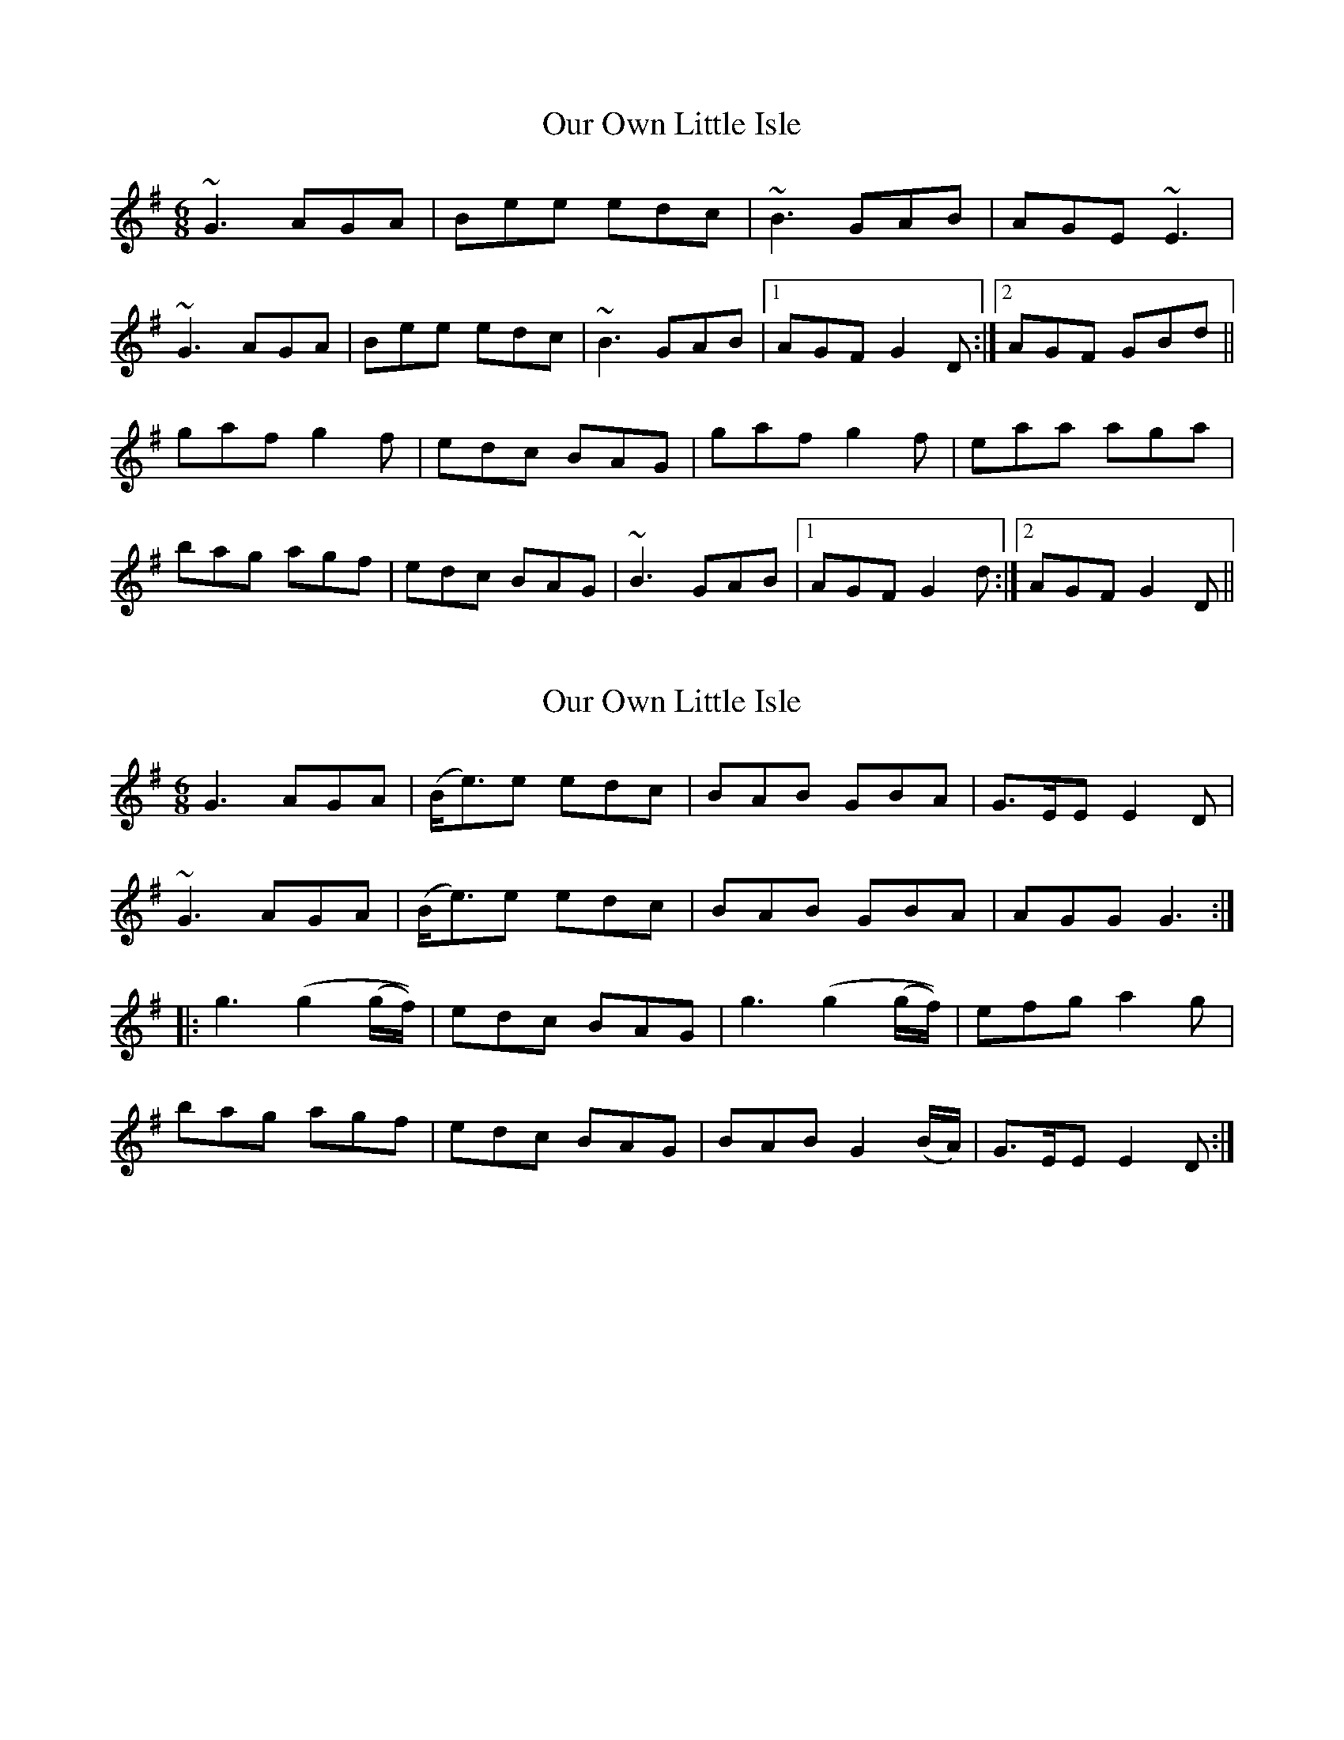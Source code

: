 X: 1
T: Our Own Little Isle
Z: irishfiddleCT
S: https://thesession.org/tunes/12245#setting12245
R: jig
M: 6/8
L: 1/8
K: Gmaj
~G3 AGA | Bee edc | ~B3 GAB | AGE ~E3 |
~G3 AGA | Bee edc | ~B3 GAB |1 AGF G2 D :|2 AGF GBd ||
gaf g2 f | edc BAG | gaf g2 f | eaa aga |
bag agf | edc BAG | ~B3 GAB |1 AGF G2 d :|2 AGF G2 D ||
X: 2
T: Our Own Little Isle
Z: Moxhe
S: https://thesession.org/tunes/12245#setting27504
R: jig
M: 6/8
L: 1/8
K: Gmaj
G3 AGA|(B<e)e edc|BAB GBA|G>EE E2D|
~G3 AGA|(B<e)e edc|BAB GBA|AGG G3:|
|:g3 (g2 (g/f/))|edc BAG|g3 (g2 (g/f/))|efg a2g|
bag agf|edc BAG|BAB G2 (B/A/)|G>EE E2D:|]
